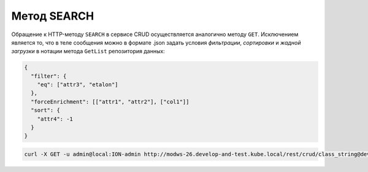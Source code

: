 
Метод SEARCH
============

Обращение к HTTP-методу ``SEARCH`` в сервисе CRUD осуществляется аналогично методу ``GET``. Исключением является то, что в теле сообщения можно в формате .json задать условия *фильтрации*\ , *сортировки* и *жадной загрузки* в нотации метода ``GetList`` репозитория данных:

.. code-block:: javascript

   {
     "filter": {
       "eq": ["attr3", "etalon"]
     },
     "forceEnrichment": [["attr1", "attr2"], ["col1"]]
     "sort": {
       "attr4": -1
     } 
   }

.. code-block::

   curl -X GET -u admin@local:ION-admin http://modws-26.develop-and-test.kube.local/rest/crud/class_string@develop-and-test/
